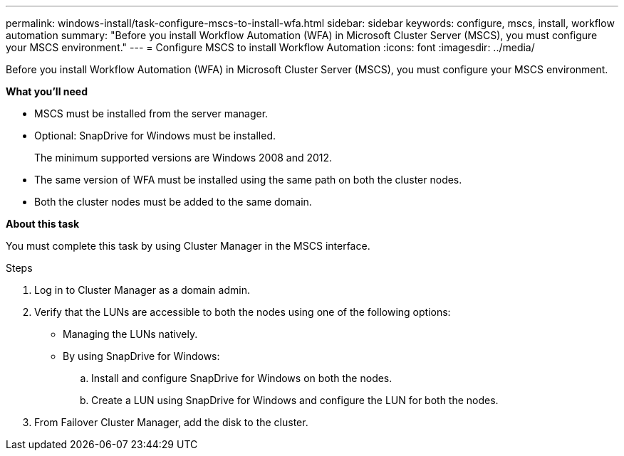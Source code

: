 ---
permalink: windows-install/task-configure-mscs-to-install-wfa.html
sidebar: sidebar
keywords: configure, mscs, install, workflow automation
summary: "Before you install Workflow Automation (WFA) in Microsoft Cluster Server (MSCS), you must configure your MSCS environment."
---
= Configure MSCS to install Workflow Automation
:icons: font
:imagesdir: ../media/

[.lead]
Before you install Workflow Automation (WFA) in Microsoft Cluster Server (MSCS), you must configure your MSCS environment.

*What you'll need*

* MSCS must be installed from the server manager.
* Optional: SnapDrive for Windows must be installed.
+
The minimum supported versions are Windows 2008 and 2012.

* The same version of WFA must be installed using the same path on both the cluster nodes.
* Both the cluster nodes must be added to the same domain.

*About this task*

You must complete this task by using Cluster Manager in the MSCS interface.

.Steps
. Log in to Cluster Manager as a domain admin.
. Verify that the LUNs are accessible to both the nodes using one of the following options:
 ** Managing the LUNs natively.
 ** By using SnapDrive for Windows:
  .. Install and configure SnapDrive for Windows on both the nodes.
  .. Create a LUN using SnapDrive for Windows and configure the LUN for both the nodes.
. From Failover Cluster Manager, add the disk to the cluster.
